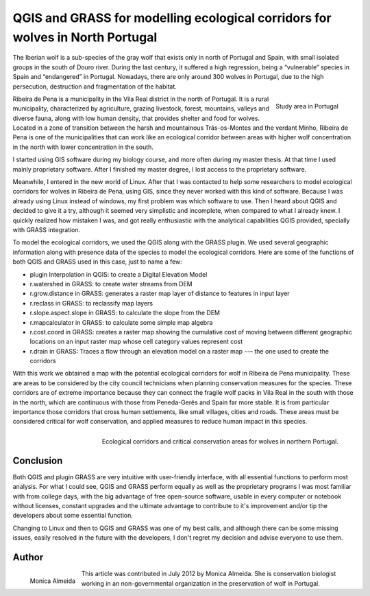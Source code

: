 ==============================================================================
QGIS and GRASS for modelling ecological corridors for wolves in North Portugal
==============================================================================

The Iberian wolf is a sub-species of the gray wolf that exists only in north of Portugal and Spain, with small isolated groups in the south of Douro river. During the last century, it suffered a high regression, being a “vulnerable” species in Spain and “endangered” in Portugal. Nowadays, there are only around 300 wolves in Portugal,  due to the high persecution, destruction and fragmentation of the habitat.

.. figure:: ./images/portugal_ribeira1.png
   :alt: Study area in Portugal
   :scale: 60%
   :align: right

   Study area in Portugal

Ribeira de Pena is a municipality in the Vila Real district in the north of Portugal. It is a rural municipality, characterized by agriculture, grazing livestock, forest, mountains, valleys and diverse fauna, along with low human density, that provides shelter and food for wolves. Located in a zone of transition between the harsh and mountainous Trás-os-Montes and the verdant Minho, Ribeira de Pena is one of the municipalities that can work like an ecological corridor between areas with higher wolf concentration in the north with lower concentration in the south.

I started using GIS software during my biology course, and more often during my master thesis. At that time I used mainly proprietary software. After I finished my master degree, I lost access to the proprietary software.

Meanwhile, I entered in the new world of Linux. After that I was contacted to help some researchers to model ecological corridors for wolves in Ribeira de Pena, using GIS, since they never worked with this kind of software. Because I was already using Linux instead of windows, my first problem was which software to use. Then I heard about QGIS and decided to give it a try, although it seemed very simplistic and incomplete, when compared to what I already knew. I quickly realized how mistaken I was, and got really enthusiastic with the analytical capabilities QGIS provided, specially with GRASS integration.

To model the ecological corridors, we used the QGIS along with the GRASS plugin.
We used several geographic information along with presence data of the species to model the ecological corridors. Here are some of the functions of both QGIS and GRASS used in this case, just to name a few:

* plugin Interpolation in QGIS: to create a Digital Elevation Model
* r.watershed in GRASS: to create water streams from DEM
* r.grow.distance in GRASS: generates a raster map layer of distance to features in input layer
* r.reclass in GRASS: to reclassify map layers
* r.slope.aspect.slope in GRASS: to calculate the slope from the DEM
* r.mapcalculator in GRASS: to calculate some simple map algebra
* r.cost.coord in GRASS: creates a raster map showing the cumulative cost of moving between different geographic locations on an input raster map whose cell category values represent cost
* r.drain in GRASS: Traces a flow through an elevation model on a raster map --– the one used to create the corridors

With this work we obtained a map with the potential ecological corridors for wolf in Ribeira de Pena municipality. These are areas to be considered by the city council technicians when planning conservation measures for the species. These corridors are of extreme importance because they can connect the fragile wolf packs in Vila Real in the south with those in the north, which are continuous with those from Peneda-Gerês and Spain far more stable. It is from particular importance those corridors that cross human settlements, like small villages, cities and roads. These areas must be considered critical for wolf conservation, and applied measures to reduce human impact in this species.

.. figure:: ./images/portugal_ribeira2.png
   :alt: Ecological corridors and critical conservation areas for wolves
   :width: 100%
   :align: right

   Ecological corridors and critical conservation areas for wolves in northern Portugal.

Conclusion
==========

Both QGIS and plugin GRASS are very intuitive with user-friendly interface, with all essential functions to perform most analysis. For what I could see, QGIS and GRASS perform equally as well as the proprietary programs I was most familiar with from college days, with the big advantage of free open-source software, usable in every computer or notebook without licenses, constant upgrades and the ultimate advantage to contribute to it's improvement and/or tip the developers about some essential function.

Changing to Linux and then to QGIS and GRASS was one of my best calls, and although there can be some missing issues, easily resolved in the future with the developers, I don't regret my decision and advise everyone to use them.

Author
======

.. figure:: ./images/portugal_ribeiraaut.png
   :alt: Study area in Portugal
   :height: 200
   :align: left

   Monica Almeida

This article was contributed in July 2012 by Monica Almeida. She is conservation biologist working in an non-governmental organization in the preservation of wolf in Portugal.
